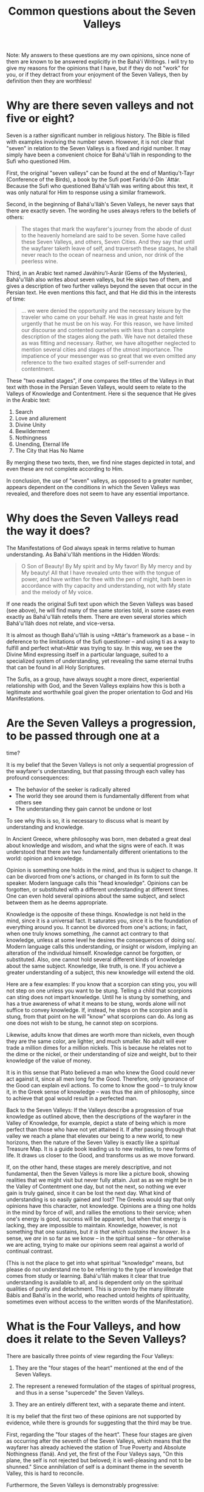 :PROPERTIES:
:ID:       75DC3E8B-3A23-4ADE-A5ED-FC4CB4809EC6
:SLUG:     common-questions-about-the-seven-valleys
:END:
#+filetags: :essays:
#+title: Common questions about the Seven Valleys

Note: My answers to these questions are my own opinions, since none of
them are known to be answered explicitly in the Bahá'í Writings. I will
try to give my reasons for the opinions that I have, but if they do not
"work" for you, or if they detract from your enjoyment of the Seven
Valleys, then by definition then they are worthless!

* Why are there seven valleys and not five or eight?
:PROPERTIES:
:CUSTOM_ID: why-are-there-seven-valleys-and-not-five-or-eight
:END:
Seven is a rather significant number in religious history. The Bible is
filled with examples involving the number seven. However, it is not
clear that "seven" in relation to the Seven Valleys is a fixed and rigid
number. It may simply have been a convenient choice for Bahá'u'lláh in
responding to the Sufi who questioned Him.

First, the original "seven valleys" can be found at the end of
Mantiqu't-Tayr (Conference of the Birds), a book by the Sufi poet
Farídu'd-Dín `Attár. Because the Sufi who questioned Bahá'u'lláh was
writing about this text, it was only natural for Him to response using a
similar framework.

Second, in the beginning of Bahá'u'lláh's Seven Valleys, he never says
that there are exactly seven. The wording he uses always refers to the
beliefs of others:

#+BEGIN_QUOTE
The stages that mark the wayfarer's journey from the abode of dust to
the heavenly homeland are said to be seven. Some have called these Seven
Valleys, and others, Seven Cities. And they say that until the wayfarer
taketh leave of self, and traverseth these stages, he shall never reach
to the ocean of nearness and union, nor drink of the peerless wine.

#+END_QUOTE

Third, in an Arabic text named Javáhiru'l-Asrár (Gems of the Mysteries),
Bahá'u'lláh also writes about seven valleys, but He skips two of them,
and gives a description of two further valleys beyond the seven that
occur in the Persian text. He even mentions this fact, and that He did
this in the interests of time:

#+BEGIN_QUOTE
... we were denied the opportunity and the necessary leisure by the
traveler who came on your behalf. He was in great haste and felt
urgently that he must be on his way. For this reason, we have limited
our discourse and contented ourselves with less than a complete
description of the stages along the path. We have not detailed these as
was fitting and necessary. Rather, we have altogether neglected to
mention several cities and stages of the utmost importance. The
impatience of your messenger was so great that we even omitted any
reference to the two exalted stages of self-surrender and contentment.

#+END_QUOTE

These "two exalted stages", if one compares the titles of the Valleys in
that text with those in the Persian Seven Valleys, would seem to relate
to the Valleys of Knowledge and Contentment. Here si the sequence that
He gives in the Arabic text:

1. Search
2. Love and allurement
3. Divine Unity
4. Bewilderment
5. Nothingness
6. Unending, Eternal life
7. The City that Has No Name

By merging these two texts, then, we find nine stages depicted in total,
and even these are not complete according to Him.

In conclusion, the use of "seven" valleys, as opposed to a greater
number, appears dependent on the conditions in which the Seven Valleys
was revealed, and therefore does not seem to have any essential
importance.

* Why does the Seven Valleys read the way it does?
:PROPERTIES:
:CUSTOM_ID: why-does-the-seven-valleys-read-the-way-it-does
:END:
The Manifestations of God always speak in terms relative to human
understanding. As Bahá'u'lláh mentions in the Hidden Words:

#+BEGIN_QUOTE
O Son of Beauty! By My spirit and by My favor! By My mercy and by My
beauty! All that I have revealed unto thee with the tongue of power, and
have written for thee with the pen of might, hath been in accordance
with thy capacity and understanding, not with My state and the melody of
My voice.

#+END_QUOTE

If one reads the original Sufi text upon which the Seven Valleys was
based (see above), he will find many of the same stories told, in some
cases even exactly as Bahá'u'lláh retells them. There are even several
stories which Bahá'u'lláh does not relate, and vice-versa.

It is almost as though Bahá'u'lláh is using
=Attár's framework as a base -- in deference to the limitations of the Sufi questioner -- and using ti as a way to fulfill and perfect what=Attár
was trying to say. In this way, we see the Divine Mind expressing itself
in a particular language, suited to a specialized system of
understanding, yet revealing the same eternal truths that can be found
in all Holy Scriptures.

The Sufis, as a group, have always sought a more direct, experiential
relationship with God, and the Seven Valleys explains how this is both a
legitimate and worthwhile goal given the proper orientation to God and
His Manifestations.

* Are the Seven Valleys a progression, to be passed through one at a
:PROPERTIES:
:CUSTOM_ID: are-the-seven-valleys-a-progression-to-be-passed-through-one-at-a
:END:
time?

It is my belief that the Seven Valleys is not only a sequential
progression of the wayfarer's understanding, but that passing through
each valley has profound consequences:

- The behavior of the seeker is radically altered
- The world they see around them is fundamentally different from what
  others see
- The understanding they gain cannot be undone or lost

To see why this is so, it is necessary to discuss what is meant by
understanding and knowledge.

In Ancient Greece, where philosophy was born, men debated a great deal
about knowledge and wisdom, and what the signs were of each. It was
understood that there are two fundamentally different orientations to
the world: opinion and knowledge.

Opinion is something one holds in the mind, and thus is subject to
change. It can be divorced from one's actions, or changed in its form to
suit the speaker. Modern language calls this "head knowledge". Opinions
can be forgotten, or substituted with a different understanding at
different times. One can even hold several opinions about the same
subject, and select between them as he deems appropriate.

Knowledge is the opposite of these things. Knowledge is not held in the
mind, since it is a universal fact. It saturates you, since it is the
foundation of everything around you. It cannot be divorced from one's
actions; in fact, when one truly knows something, /he cannot act
contrary to that knowledge, unless at some level he desires the
consequences of doing so/. Modern language calls this understanding, or
insight or wisdom, implying an alteration of the individual himself.
Knowledge cannot be forgotten, or substituted. Also, one cannot hold
several different kinds of knowledge about the same subject. Knowledge,
like truth, is one. If you achieve a greater understanding of a subject,
this new knowledge will extend the old.

Here are a few examples: If you know that a scorpion can sting you, you
will not step on one unless you want to be stung. Telling a child that
scorpions can sting does not impart knowledge. Until he is stung by
something, and has a true awareness of what it means to be stung, words
alone will not suffice to convey knowledge. If, instead, he steps on the
scorpion and is stung, from that point on he will "know" what scorpions
can do. As long as one does not wish to be stung, he cannot step on
scorpions.

Likewise, adults know that dimes are worth more than nickels, even
though they are the same color, are lighter, and much smaller. No adult
will ever trade a million dimes for a million nickels. This is because
he relates not to the dime or the nickel, or their understanding of size
and weight, but to their knowledge of the value of money.

It is in this sense that Plato believed a man who knew the Good could
never act against it, since all men long for the Good. Therefore, only
ignorance of the Good can explain evil actions. To come to know the good
-- to truly know it, in the Greek sense of knowledge -- was thus the aim
of philosophy, since to achieve that goal would result in a perfected
man.

Back to the Seven Valleys: If the Valleys describe a progression of true
knowledge as outlined above, then the descriptions of the wayfarer in
the Valley of Knowledge, for example, depict a state of being which is
more perfect than those who have not yet attained it. If after passing
through that valley we reach a plane that elevates our being to a new
world, to new horizons, then the nature of the Seven Valley is exactly
like a spiritual Treasure Map. It is a guide book leading us to new
realities, to new forms of life. It draws us closer to the Good, and
transforms us as we move forward.

If, on the other hand, these stages are merely descriptive, and not
fundamental, then the Seven Valleys is more like a picture book, showing
realities that we might visit but never fully attain. Just as as we
might be in the Valley of Contentment one day, but not the next, so
nothing we ever gain is truly gained, since it can be lost the next day.
What kind of understanding is so easily gained and lost? The Greeks
would say that only opinions have this character, not knowledge.
Opinions are a thing one holds in the mind by force of will, and rallies
the emotions to their service; when one's energy is good, success will
be apparent, but when that energy is lacking, they are impossible to
maintain. Knowledge, however, is not something that one sustains, but
/it is that which sustains the knower/. In a sense, we /are/ in so far
as we know -- in the spiritual sense -- for otherwise we are acting,
trying to make our opinions seem real against a world of continual
contrast.

(This is not the place to get into what spiritual "knowledge" means, but
please do not understand me to be referring to the type of knowledge
that comes from study or learning. Bahá'u'lláh makes it clear that true
understanding is available to all, and is dependent only on the
spiritual qualities of purity and detachment. This is proven by the many
illiterate Bábís and Bahá'ís in the world, who reached untold heights of
spirituality, sometimes even without access to the written words of the
Manifestation).

* What is the Four Valleys, and how does it relate to the Seven Valleys?
:PROPERTIES:
:CUSTOM_ID: what-is-the-four-valleys-and-how-does-it-relate-to-the-seven-valleys
:END:
There are basically three points of view regarding the Four Valleys:

1. They are the "four stages of the heart" mentioned at the end of the
   Seven Valleys.

2. The represent a renewed formulation of the stages of spiritual
   progress, and thus in a sense "supercede" the Seven Valleys.

3. They are an entirely different text, with a separate theme and
   intent.

It is my belief that the first two of these opinions are not supported
by evidence, while there is grounds for suggesting that the third may be
true.

First, regarding the "four stages of the heart". These four stages are
given as occurring after the seventh of the Seven Valleys, which means
that the wayfarer has already achieved the station of True Poverty and
Absolute Nothingness (faná). And yet, the first of the Four Valleys
says, "On this plane, the self is not rejected but beloved; it is
well-pleasing and not to be shunned." Since annihilation of self is a
dominant theme in the seventh Valley, this is hard to reconcile.

Furthermore, the Seven Valleys is demonstrably progressive:

#+BEGIN_QUOTE
And if, by the help of God, he findeth on this journey a trace of the
traceless Friend, and inhaleth the fragrance of the long-lost Joseph
from the heavenly messenger, he shall straightway step into the Valley
of Love...

And if, confirmed by the Creator, the lover escapes from the claws of
the eagle of love, he will enter the Valley of Knowledge...

After passing through the Valley of knowledge, which is the last plane
of limitation, the wayfarer cometh to the Valley of Unity...

#+END_QUOTE

It is clear that certain conditions must be present for the wayfarer to
move from one valley to the next.

In the Four Valleys, however, an entirely different scheme is presented.
Rather than describing how a soul achieves a more perfect understanding
of God, the Four Valleys offer four separate pathways by which souls may
approach God. In fact, it is a message of tremendous joy and grace,
since it opens the door of divine attainment even to those unable to
abandon the self, or the domains of knowledge and love.

#+BEGIN_QUOTE
If the travelers seek after the goal of the Intended One (Maqsúd), this
station appertaineth to the self...

If the wayfarer's goal be the dwelling of the Praiseworthy One (Mahmúd),
this is the station of primal reason

If the loving seekers wish to live within the precincts of the
Attracting One (Majdhúb), no soul may dwell on this Kingly Throne save
the beauty of love...

If the mystic knowers be of those who have reached to the beauty of the
Beloved One (Mahbúb), this station is the apex of consciousness and the
secret of divine guidance...

#+END_QUOTE

These, to me, clearly describe four different kinds of wayfarer, rather
than the progressions of understanding of a single wayfarer. And while
it does seem from comparing the two Texts that one cannot ascend through
all of the Seven Valleys unless the wayfarer si one of those who seek
the Beloved One (the Fourth Valley), yet the Four Valleys makes it clear
that achieving the presence of God is not dependent on such a high
station.

As to the second opinion, that the Four Valleys supercedes the Seven
Valleys -- which is the position taken by at least one Bahá'í author --
this is hard to support when one considers that the Arabic rendition of
these Valleys was revealed in 1860 (according to the "Leiden List"),
while the Four Valleys was revealed in 1858 (according to Taherzadeh).
If the Four Valleys was really meant to supercede, why would Bahá'u'lláh
revert to the same format as the Seven Valleys two years later? This
furthers my conjecture that the two Texts present different, though
related, themes.
